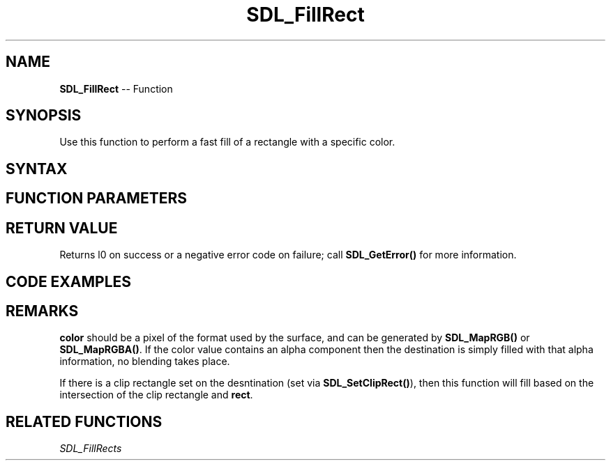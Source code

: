 .TH SDL_FillRect 3 "2018.10.07" "https://github.com/haxpor/sdl2-manpage" "SDL2"
.SH NAME
\fBSDL_FillRect\fR -- Function

.SH SYNOPSIS
Use this function to perform a fast fill of a rectangle with a specific color.

.SH SYNTAX
.TS
tab(:) allbox;
a.
T{
.nf
int SDL_FillRect(SDL_Surface*       dst,
                 const SDL_Rect*    rect,
                 Uint32             color)
.fi
T}
.TE

.SH FUNCTION PARAMETERS
.TS
tab(:) allbox;
ab l.
dst:T{
the \fBSDL_Surface\fR structure that is the drawing target
T}
rect:T{
the \fBSDL_Rect\fR structure representing the rectangle to fill, or NULL to fill the entire surface
T}
color:T{
the color to fill with; see \fIRemarks\fR for dettails
T}
.TE

.SH RETURN VALUE
Returns l0 on success or a negative error code on failure; call \fBSDL_GetError()\fR for more information.

.SH CODE EXAMPLES
.TS
tab(:) allbox;
a.
T{
.nf
/* Declaring the surface. */
SDL_Surface *s;

/* Creating the surface */
s = SDL_CreateRGBSurface(0, width, height, 32, 0, 0, 0, 0);

/* Filling the surface with red color. */
SDL_FillRect(s, NULL, SDL_MapRGB(s->format, 255, 0, 0));
.fi
T}
.TE

.SH REMARKS
\fBcolor\fR should be a pixel of the format used by the surface, and can be generated by \fBSDL_MapRGB()\fR or \fBSDL_MapRGBA()\fR. If the color value contains an alpha component then the destination is simply filled with that alpha information, no blending takes place.

If there is a clip rectangle set on the desntination (set via \fBSDL_SetClipRect()\fR), then this function will fill based on the intersection of the clip rectangle and \fBrect\fR.

.SH RELATED FUNCTIONS
\fISDL_FillRects
